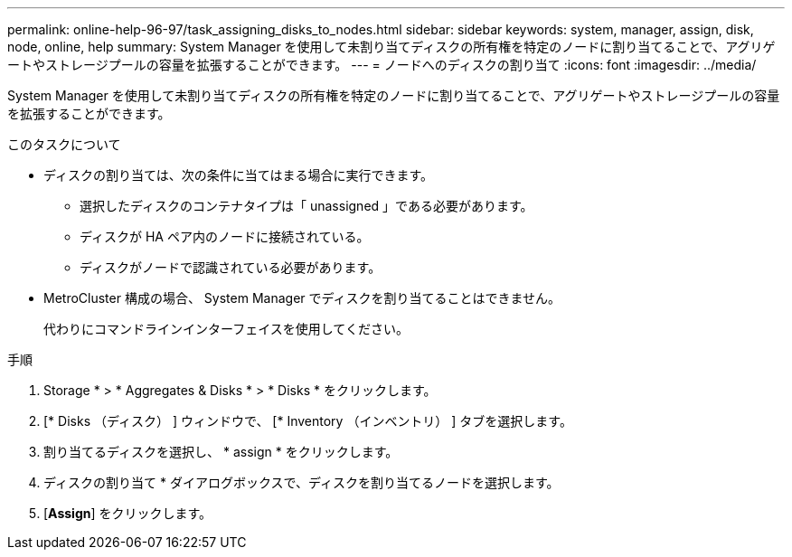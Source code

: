 ---
permalink: online-help-96-97/task_assigning_disks_to_nodes.html 
sidebar: sidebar 
keywords: system, manager, assign, disk, node, online, help 
summary: System Manager を使用して未割り当てディスクの所有権を特定のノードに割り当てることで、アグリゲートやストレージプールの容量を拡張することができます。 
---
= ノードへのディスクの割り当て
:icons: font
:imagesdir: ../media/


[role="lead"]
System Manager を使用して未割り当てディスクの所有権を特定のノードに割り当てることで、アグリゲートやストレージプールの容量を拡張することができます。

.このタスクについて
* ディスクの割り当ては、次の条件に当てはまる場合に実行できます。
+
** 選択したディスクのコンテナタイプは「 unassigned 」である必要があります。
** ディスクが HA ペア内のノードに接続されている。
** ディスクがノードで認識されている必要があります。


* MetroCluster 構成の場合、 System Manager でディスクを割り当てることはできません。
+
代わりにコマンドラインインターフェイスを使用してください。



.手順
. Storage * > * Aggregates & Disks * > * Disks * をクリックします。
. [* Disks （ディスク） ] ウィンドウで、 [* Inventory （インベントリ） ] タブを選択します。
. 割り当てるディスクを選択し、 * assign * をクリックします。
. ディスクの割り当て * ダイアログボックスで、ディスクを割り当てるノードを選択します。
. [*Assign*] をクリックします。

